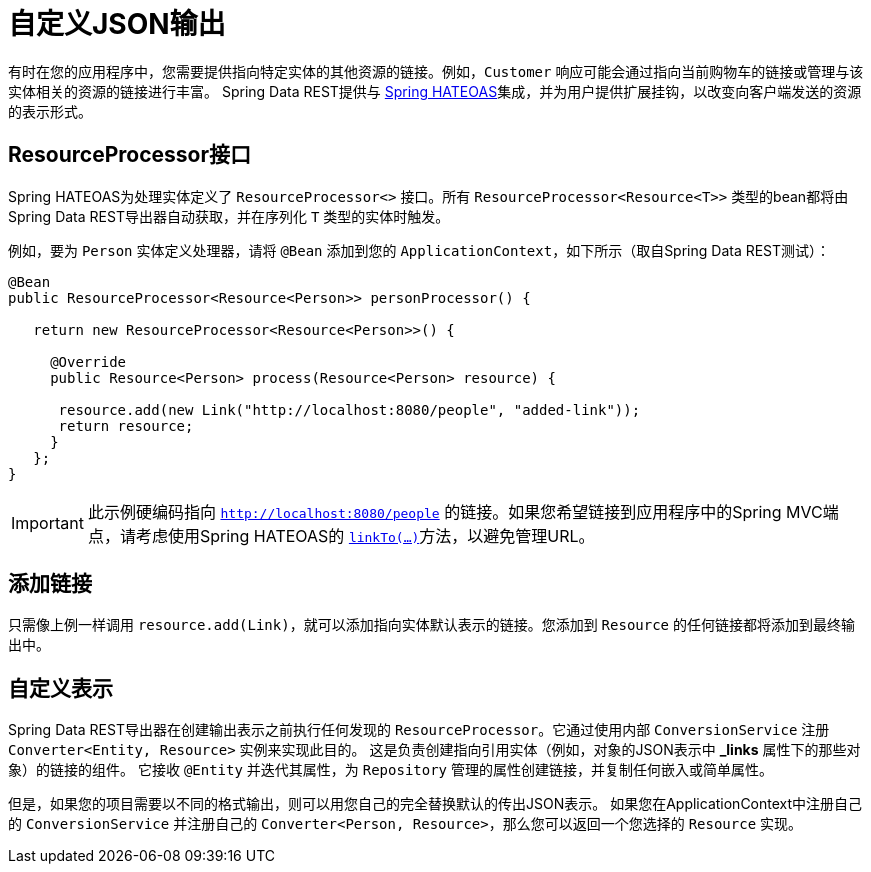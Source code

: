 [[customizing-sdr.customizing-json-output]]
= 自定义JSON输出

有时在您的应用程序中，您需要提供指向特定实体的其他资源的链接。例如，`Customer` 响应可能会通过指向当前购物车的链接或管理与该实体相关的资源的链接进行丰富。
Spring Data REST提供与 https://github.com/SpringSource/spring-hateoas[Spring HATEOAS]集成，并为用户提供扩展挂钩，以改变向客户端发送的资源的表示形式。

== ResourceProcessor接口

Spring HATEOAS为处理实体定义了 `ResourceProcessor<>` 接口。所有 `ResourceProcessor&lt;Resource&lt;T&gt;&gt;` 类型的bean都将由Spring Data REST导出器自动获取，并在序列化 `T` 类型的实体时触发。

例如，要为 `Person` 实体定义处理器，请将 `@Bean` 添加到您的 `ApplicationContext`，如下所示（取自Spring Data REST测试）：

[source,java]
----
@Bean
public ResourceProcessor<Resource<Person>> personProcessor() {

   return new ResourceProcessor<Resource<Person>>() {

     @Override
     public Resource<Person> process(Resource<Person> resource) {

      resource.add(new Link("http://localhost:8080/people", "added-link"));
      return resource;
     }
   };
}
----

IMPORTANT: 此示例硬编码指向 `http://localhost:8080/people` 的链接。如果您希望链接到应用程序中的Spring MVC端点，请考虑使用Spring HATEOAS的 https://github.com/spring-projects/spring-hateoas#building-links-pointing-to-methods[`linkTo(...)`]方法，以避免管理URL。

== 添加链接

只需像上例一样调用 `resource.add(Link)`，就可以添加指向实体默认表示的链接。您添加到 `Resource` 的任何链接都将添加到最终输出中。

== 自定义表示

Spring Data REST导出器在创建输出表示之前执行任何发现的 `ResourceProcessor`。它通过使用内部 `ConversionService` 注册 `Converter<Entity, Resource>` 实例来实现此目的。
这是负责创建指向引用实体（例如，对象的JSON表示中 *_links* 属性下的那些对象）的链接的组件。
它接收 `@Entity` 并迭代其属性，为 `Repository` 管理的属性创建链接，并复制任何嵌入或简单属性。

但是，如果您的项目需要以不同的格式输出，则可以用您自己的完全替换默认的传出JSON表示。
如果您在ApplicationContext中注册自己的 `ConversionService` 并注册自己的 `Converter<Person, Resource>`，那么您可以返回一个您选择的 `Resource` 实现。